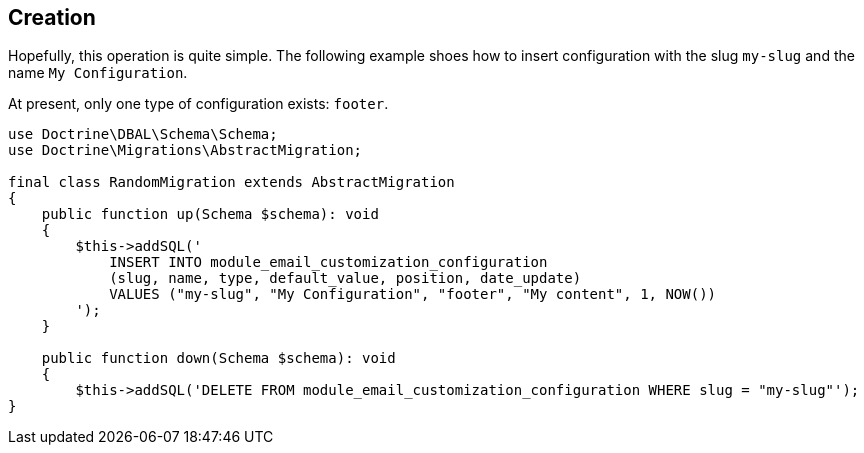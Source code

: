 == Creation

Hopefully, this operation is quite simple. The following example shoes how to insert configuration with the slug `my-slug` and the name `My Configuration`.

At present, only one type of configuration exists: `footer`.

[source, php]
----
use Doctrine\DBAL\Schema\Schema;
use Doctrine\Migrations\AbstractMigration;

final class RandomMigration extends AbstractMigration
{
    public function up(Schema $schema): void
    {
        $this->addSQL('
            INSERT INTO module_email_customization_configuration
            (slug, name, type, default_value, position, date_update)
            VALUES ("my-slug", "My Configuration", "footer", "My content", 1, NOW())
        ');
    }

    public function down(Schema $schema): void
    {
        $this->addSQL('DELETE FROM module_email_customization_configuration WHERE slug = "my-slug"');
}
----

